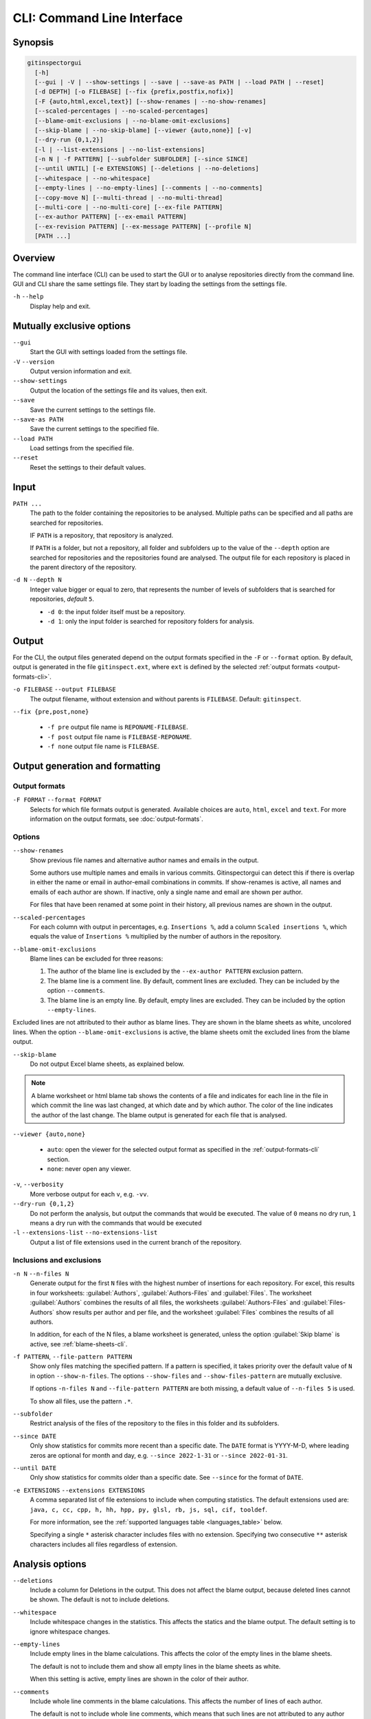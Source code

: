 CLI: Command Line Interface
===========================
Synopsis
--------

.. code:: text

  gitinspectorgui
    [-h]
    [--gui | -V | --show-settings | --save | --save-as PATH | --load PATH | --reset]
    [-d DEPTH] [-o FILEBASE] [--fix {prefix,postfix,nofix}]
    [-F {auto,html,excel,text}] [--show-renames | --no-show-renames]
    [--scaled-percentages | --no-scaled-percentages]
    [--blame-omit-exclusions | --no-blame-omit-exclusions]
    [--skip-blame | --no-skip-blame] [--viewer {auto,none}] [-v]
    [--dry-run {0,1,2}]
    [-l | --list-extensions | --no-list-extensions]
    [-n N | -f PATTERN] [--subfolder SUBFOLDER] [--since SINCE]
    [--until UNTIL] [-e EXTENSIONS] [--deletions | --no-deletions]
    [--whitespace | --no-whitespace]
    [--empty-lines | --no-empty-lines] [--comments | --no-comments]
    [--copy-move N] [--multi-thread | --no-multi-thread]
    [--multi-core | --no-multi-core] [--ex-file PATTERN]
    [--ex-author PATTERN] [--ex-email PATTERN]
    [--ex-revision PATTERN] [--ex-message PATTERN] [--profile N]
    [PATH ...]

Overview
--------
The command line interface (CLI) can be used to start the GUI or to analyse
repositories directly from the command line. GUI and CLI share the same settings
file. They start by loading the settings from the settings file.

``-h`` ``--help``
  Display help and exit.


Mutually exclusive options
--------------------------

``--gui``
  Start the GUI with settings loaded from the settings file.

``-V`` ``--version``
  Output version information and exit.

``--show-settings``
  Output the location of the settings file and its values, then exit.

``--save``
  Save the current settings to the settings file.

``--save-as PATH``
  Save the current settings to the specified file.

``--load PATH``
  Load settings from the specified file.

``--reset``
  Reset the settings to their default values.


Input
-----
``PATH ...``
  The path to the folder containing the repositories to be analysed. Multiple
  paths can be specified and all paths are searched for repositories.

  IF ``PATH`` is a repository, that repository is analyzed.

  If ``PATH`` is a folder, but not a repository, all folder and subfolders up to
  the value of the ``--depth``  option are searched for repositories and the
  repositories found are analysed. The output file for each repository is placed
  in the parent directory of the repository.

``-d N`` ``--depth N``
  Integer value bigger or equal to zero, that represents the number of levels of
  subfolders that is searched for repositories, *default* ``5``.

  * ``-d 0``: the input folder itself must be a repository.
  * ``-d 1``: only the input folder is searched for repository folders for
    analysis.

Output
------
For the CLI, the output files generated depend on the output formats specified
in the ``-F`` or ``--format`` option. By default, output is generated in the
file ``gitinspect.ext``, where ``ext`` is defined by the selected :ref:`output
formats <output-formats-cli>`.

``-o FILEBASE`` ``--output FILEBASE``
  The output filename, without extension and without parents is ``FILEBASE``.
  Default: ``gitinspect``.

``--fix {pre,post,none}``

  * ``-f pre`` output file name is ``REPONAME-FILEBASE``.
  * ``-f post`` output file name is ``FILEBASE-REPONAME``.
  * ``-f none`` output file name is ``FILEBASE``.



Output generation and formatting
--------------------------------
.. _output-formats-cli:

Output formats
^^^^^^^^^^^^^^
``-F FORMAT`` ``--format FORMAT``
  Selects for which file formats output is generated. Available choices are
  ``auto``, ``html``, ``excel`` and ``text``.
  For more information on the output formats, see :doc:`output-formats`.

Options
^^^^^^^
``--show-renames``
  Show previous file names and alternative author names and emails in the
  output.

  Some authors use multiple names and emails in various commits.
  Gitinspectorgui can detect this if there is overlap in either the name or
  email in author-email combinations in commits. If show-renames is active, all
  names and emails of each author are shown. If inactive, only a single name and
  email are shown per author.

  For files that have been renamed at some point in their history, all previous
  names are shown in the output.

``--scaled-percentages``
  For each column with output in percentages, e.g. ``Insertions %``, add a
  column ``Scaled insertions %``, which equals the value of ``Insertions %``
  multiplied by the number of authors in the repository.

``--blame-omit-exclusions``
  Blame lines can be excluded for three reasons:

  1. The author of the blame line is excluded by the ``--ex-author PATTERN``
     exclusion pattern.
  2. The blame line is a comment line. By default, comment lines are excluded.
     They can be included by the option ``--comments``.
  3. The blame line is an empty line. By default, empty lines are excluded. They
     can be included by the option ``--empty-lines``.

Excluded lines are not attributed to their author as blame lines. They are shown
in the blame sheets as white, uncolored lines. When the option
``--blame-omit-exclusions`` is active, the blame sheets omit the excluded lines
from the blame output.

``--skip-blame``
  Do not output Excel blame sheets, as explained below.

.. _blame-sheets-cli:

.. note::

  A blame worksheet or html blame tab shows the contents of a file and indicates
  for each line in the file in which commit the line was last changed, at which
  date and by which author. The color of the line indicates the author of the
  last change. The blame output is generated for each file that is analysed.


``--viewer {auto,none}``

  * ``auto``: open the viewer for the selected output format as
    specified in the :ref:`output-formats-cli` section.

  * ``none``: never open any viewer.

``-v``, ``--verbosity``
  More verbose output for each ``v``, e.g. ``-vv``.

``--dry-run {0,1,2}``
  Do not perform the analysis, but output the commands that would be executed.
  The value of ``0`` means no dry run, ``1`` means a dry run with the commands
  that would be executed

``-l`` ``--extensions-list`` ``--no-extensions-list``
  Output a list of file extensions used in the current branch of the
  repository.



Inclusions and exclusions
^^^^^^^^^^^^^^^^^^^^^^^^^
``-n N`` ``--n-files N``
  Generate output for the first ``N`` files with the highest number of
  insertions for each repository. For excel, this results in four worksheets:
  :guilabel:`Authors`, :guilabel:`Authors-Files` and :guilabel:`Files`. The
  worksheet :guilabel:`Authors` combines the results of all files, the
  worksheets :guilabel:`Authors-Files` and :guilabel:`Files-Authors` show
  results per author and per file, and the worksheet :guilabel:`Files` combines
  the results of all authors.

  In addition, for each of the N files, a blame worksheet is generated, unless
  the option :guilabel:`Skip blame` is active, see :ref:`blame-sheets-cli`.

``-f PATTERN``, ``--file-pattern PATTERN``
  Show only files matching the specified pattern. If a pattern is specified, it
  takes priority over the default value of ``N`` in option ``--show-n-files``.
  The options ``--show-files`` and ``--show-files-pattern`` are mutually
  exclusive.

  If options ``-n-files N`` and ``--file-pattern PATTERN`` are both missing, a
  default value of ``--n-files 5`` is used.

  To show all files, use the pattern ``.*``.

``--subfolder``
  Restrict analysis of the files of the repository to the files in this folder
  and its subfolders.

``--since DATE``
  Only show statistics for commits more recent than a specific date. The
  ``DATE`` format is YYYY-M-D, where leading zeros are optional for month and
  day, e.g.
  ``--since 2022-1-31`` or ``--since 2022-01-31``.

``--until DATE``
  Only show statistics for commits older than a specific date. See ``--since``
  for the format of ``DATE``.

``-e EXTENSIONS`` ``--extensions EXTENSIONS``
  A comma separated list of file extensions to include when computing
  statistics. The default extensions used are: ``java, c, cc, cpp, h, hh,
  hpp, py, glsl, rb, js, sql, cif, tooldef``.

  For more information, see the :ref:`supported languages table
  <languages_table>` below.

  Specifying a single ``*`` asterisk character includes files with no extension.
  Specifying two consecutive ``**`` asterisk characters includes all files
  regardless of extension.


Analysis options
----------------
``--deletions``
  Include a column for Deletions in the output. This does not affect the blame
  output, because deleted lines cannot be shown. The default is not to include
  deletions.

``--whitespace``
    Include whitespace changes in the statistics. This affects the statics and
    the blame output. The default setting is to ignore whitespace changes.

``--empty-lines``
  Include empty lines in the blame calculations. This affects the color of the
  empty lines in the blame sheets.

  The default is not to include them and show all empty lines in the blame
  sheets as white.

  When this setting is active, empty lines are shown in the color of their
  author.

``--comments``
  Include whole line comments in the blame calculations. This affects the number
  of lines of each author.

  The default is not to include whole line comments, which means that such lines
  are not attributed to any author and are shown in the blame sheets as white.
  Whole line coments are not counted in the Lines column of the statistics
  output, potentially causing the sum of the Lines column to be less than the
  total number of lines in the file.

  When this setting is active, whole line comments are shown in the color as of
  their author and are counted in the Lines column of the statistics output.

``--copy-move N``
  .. include:: opt-hard.inc



Exclusion patterns
------------------
Specify exclusion patterns ``PATTERN``, describing file paths, author names or
emails, revisions or commit messages that should be excluded from the
statistics. Each exclusion option can be repeated multiple times.

``--ex-file PATTERN``
  Filter out files (or paths) containing any of the comma separated strings
  in ``PATTERN``. E.g. ``--ex-file myfile,test`` excludes files ``myfile.py``
  and ``testing.c``.

``--ex-author PATTERN``
  Filter out author names containing any of the comma separated strings in
  ``PATTERN``. E.g. ``--ex-author John`` excludes author ``John Smith``.

``--ex-email PATTERN``
  Filter out email addresses containing any of the comma separated strings
  in ``PATTERN``. E.g. ``--ex-email @gmail.com`` excludes all authors with a
  gmail address.

``--ex-revision PATTERN``
  Filter out revisions containing any of the comma separated hashes/SHAs
  in ``PATTERN``. When used with short hashes, the caret ``^`` is needed to make
  sure that only hashes starting with the specified string are excluded. E.g.
  ``--ex-revision ^8755fb33,^12345678`` excludes revisions
  that start with ``8755fb33`` or ``12345678``.

``--ex-message PATTERN``
  Filter out commit messages containing any of the comma separated strings
  in ``PATTERN``. E.g. ``--ex-message bug,fix`` excludes commits from analysis
  with commit messages such as ``Bugfix`` or ``Fixing issue #15``.

Matches are case insensitive, e.g. ``mary`` matches ``Mary`` and ``mary``, and
``John`` matches ``john`` and ``John``.

Matching is based on `python regular expressions
<https://docs.python.org/3/library/re.html>`_. Some additional examples of
patterns for ``--ex-file``:

``^init``
  Filter out statistics from all files starting with ``init``, e.g. ``init.py``.

``init$``
  Filter out statistics from all files ending with ``init``, e.g. ``myinit``.

``^init$``
  Filter out statistics from the file ``init``.

``init``
  Filter out statistics from all files containing ``init``, e.g. ``myinit``,
  ``init.py`` or ``myinit.py``.

Logging
-------
``--profile``
  Output profiling information.


.. _languages_table:

Supported languages
-------------------

To be defined.

.. .. list-table::

..   * - Language
..     - Comments
..     - Metrics
..     - File extensions
..     - Included in analysis by default
..   * - CIF
..     - Yes
..     - No
..     - cif
..     -  Yes
..   * - ToolDef
..     -  No
..     -  No
..     -  tooldef
..     -  Yes
..   * - ADA
..     - Yes
..     - No
..     - ada, adb, ads
..     - No
..   * - C
..     - Yes
..     - Yes
..     - c, h
..     - Yes
..   * - C++
..     - Yes
..     - Yes
..     - cc, h, hh, hpp
..     - Yes
..   * - C#
..     - Yes
..     - Yes
..     - cs
..     - No
..   * - GNU Gettext
..     - Yes
..     - No
..     - po, pot
..     - No
..   * - Haskell
..     - Yes
..     - No
..     - hs
..     - No
..   * - HTML
..     - Yes
..     - No
..     - html
..     - No
..   * - Java
..     - Yes
..     - Yes
..     - java
..     - Yes
..   * - JavaScript
..     - Yes
..     - Yes
..     - js
..     - Yes
..   * - LaTeX
..     - Yes
..     - No
..     - tex
..     - No
..   * - OCaml
..     - Yes
..     - No
..     - ml, mli
..     - No
..   * - OpenGL Shading Language
..     - Yes
..     - No
..     - glsl
..     - Yes
..   * - Perl
..     - Yes
..     - No
..     - pl
..     - No
..   * - PHP
..     - Yes
..     - No
..     - php
..     - No
..   * - Python
..     - Yes
..     - Yes
..     - py
..     - Yes
..   * - Ruby
..     - Yes
..     - No
..     - rb
..     - Yes
..   * - Scala
..     - Yes
..     - No
..     - scala
..     - No
..   * - SQL
..     - Yes
..     - No
..     - sql
..     - Yes
..   * - XML
..     - Yes
..     - No
..     - xml, jspx
..     - No
